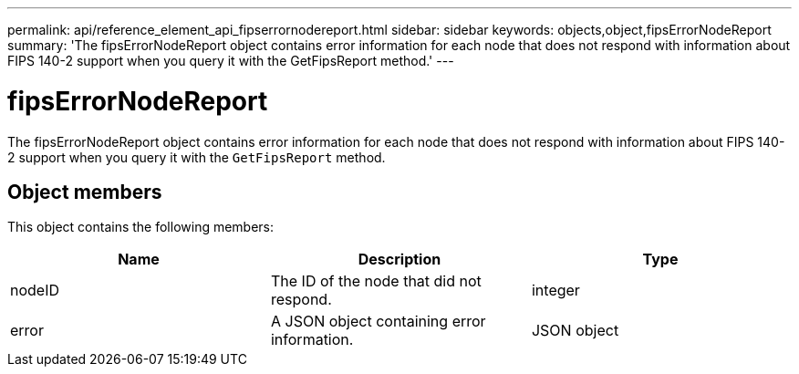 ---
permalink: api/reference_element_api_fipserrornodereport.html
sidebar: sidebar
keywords: objects,object,fipsErrorNodeReport
summary: 'The fipsErrorNodeReport object contains error information for each node that does not respond with information about FIPS 140-2 support when you query it with the GetFipsReport method.'
---

= fipsErrorNodeReport
:icons: font
:imagesdir: ../media/

[.lead]
The fipsErrorNodeReport object contains error information for each node that does not respond with information about FIPS 140-2 support when you query it with the `GetFipsReport` method.

== Object members

This object contains the following members:

[options="header"]
|===
|Name |Description |Type
a|
nodeID
a|
The ID of the node that did not respond.
a|
integer
a|
error
a|
A JSON object containing error information.
a|
JSON object
|===
